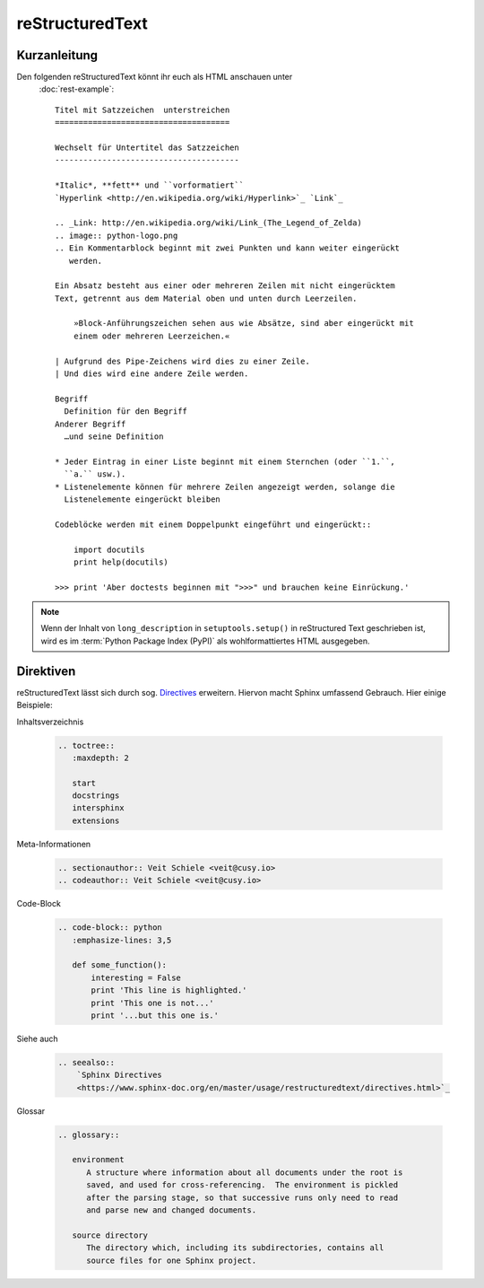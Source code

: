 reStructuredText
================

Kurzanleitung
-------------

Den folgenden reStructuredText könnt ihr euch als HTML anschauen unter
 :doc:`rest-example`::

    Titel mit Satzzeichen  unterstreichen
    =====================================

    Wechselt für Untertitel das Satzzeichen
    ---------------------------------------

    *Italic*, **fett** und ``vorformatiert``
    `Hyperlink <http://en.wikipedia.org/wiki/Hyperlink>`_ `Link`_

    .. _Link: http://en.wikipedia.org/wiki/Link_(The_Legend_of_Zelda)
    .. image:: python-logo.png
    .. Ein Kommentarblock beginnt mit zwei Punkten und kann weiter eingerückt
       werden.

    Ein Absatz besteht aus einer oder mehreren Zeilen mit nicht eingerücktem
    Text, getrennt aus dem Material oben und unten durch Leerzeilen.

        »Block-Anführungszeichen sehen aus wie Absätze, sind aber eingerückt mit
        einem oder mehreren Leerzeichen.«

    | Aufgrund des Pipe-Zeichens wird dies zu einer Zeile.
    | Und dies wird eine andere Zeile werden.

    Begriff
      Definition für den Begriff
    Anderer Begriff
      …und seine Definition

    * Jeder Eintrag in einer Liste beginnt mit einem Sternchen (oder ``1.``,
      ``a.`` usw.).
    * Listenelemente können für mehrere Zeilen angezeigt werden, solange die
      Listenelemente eingerückt bleiben

    Codeblöcke werden mit einem Doppelpunkt eingeführt und eingerückt::

        import docutils
        print help(docutils)

    >>> print 'Aber doctests beginnen mit ">>>" und brauchen keine Einrückung.'


.. note::
   Wenn der Inhalt von ``long_description`` in
   ``setuptools.setup()`` in reStructured Text geschrieben ist, wird es im
   :term:`Python Package Index (PyPI)` als wohlformattiertes HTML
   ausgegeben.

.. seealso::
   * `reStructuredText Primer
     <https://www.sphinx-doc.org/en/master/usage/restructuredtext/basics.html>`_
   * `reStructuredText Quick Reference
     <https://docutils.sourceforge.io/docs/user/rst/quickref.html>`_

Direktiven
----------

reStructuredText lässt sich durch sog. `Directives
<https://docutils.sourceforge.io/docs/ref/rst/directives.html>`_ erweitern.
Hiervon macht Sphinx umfassend Gebrauch. Hier einige Beispiele:

Inhaltsverzeichnis

    .. code-block:: rest

        .. toctree::
           :maxdepth: 2

           start
           docstrings
           intersphinx
           extensions

    .. toctree::
       :maxdepth: 2

       start
       docstrings
       intersphinx
       extensions

Meta-Informationen

    .. code-block:: rest

        .. sectionauthor:: Veit Schiele <veit@cusy.io>
        .. codeauthor:: Veit Schiele <veit@cusy.io>

    .. sectionauthor:: Veit Schiele <veit@cusy.io>
    .. codeauthor:: Veit Schiele <veit@cusy.io>

Code-Block

    .. code-block:: rest

        .. code-block:: python
           :emphasize-lines: 3,5

           def some_function():
               interesting = False
               print 'This line is highlighted.'
               print 'This one is not...'
               print '...but this one is.'

    .. code-block:: python
       :emphasize-lines: 3,5

       def some_function():
           interesting = False
           print 'This line is highlighted.'
           print 'This one is not...'
           print '...but this one is.'

Siehe auch

    .. code-block:: rest

        .. seealso::
            `Sphinx Directives
            <https://www.sphinx-doc.org/en/master/usage/restructuredtext/directives.html>`_

    .. seealso::
       `Sphinx Directives
       <https://www.sphinx-doc.org/en/master/usage/restructuredtext/directives.html>`_

Glossar

    .. code-block:: rest

        .. glossary::

           environment
              A structure where information about all documents under the root is
              saved, and used for cross-referencing.  The environment is pickled
              after the parsing stage, so that successive runs only need to read
              and parse new and changed documents.

           source directory
              The directory which, including its subdirectories, contains all
              source files for one Sphinx project.

    .. glossary::

       environment
          A structure where information about all documents under the root is
          saved, and used for cross-referencing.  The environment is pickled
          after the parsing stage, so that successive runs only need to read
          and parse new and changed documents.

       source directory
          The directory which, including its subdirectories, contains all
          source files for one Sphinx project.
